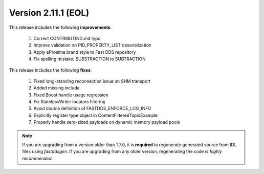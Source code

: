 Version 2.11.1 (EOL)
^^^^^^^^^^^^^^^^^^^^

This release includes the following **improvements**:

    1. Correct CONTRIBUTING.md typo
    2. Improve validation on PID_PROPERTY_LIST deserialization
    3. Apply eProsima brand style to Fast DDS repository
    4. Fix spelling mistake: SUBSTRACTION to SUBTRACTION

This release includes the following **fixes**:

    1. Fixed long-standing reconnection issue on SHM transport
    2. Added missing include
    3. Fixed Boost handle usage regression
    4. Fix StatelessWriter locators filtering
    5. Avoid double definition of FASTDDS_ENFORCE_LOG_INFO
    6. Explicitly register type object in ContentFilteredTopicExample
    7. Properly handle zero-sized payloads on dynamic memory payload pools

.. note::
  If you are upgrading from a version older than 1.7.0, it is **required** to regenerate generated source from IDL
  files using *fastddsgen*.
  If you are upgrading from any older version, regenerating the code is *highly recommended*.
